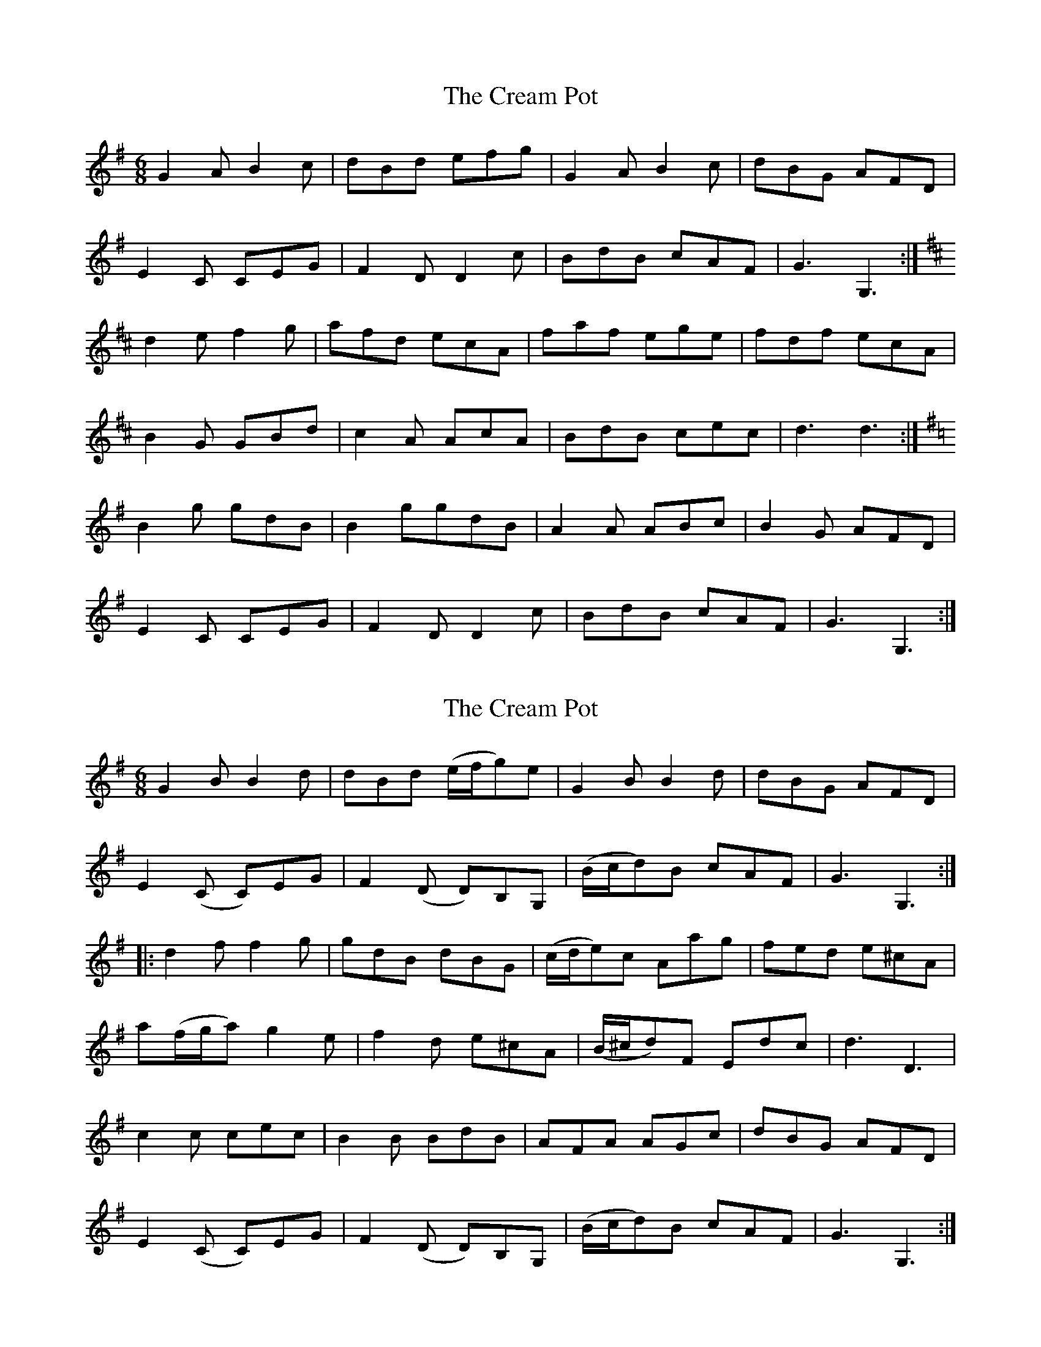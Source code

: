 X: 1
T: Cream Pot, The
Z: Innocent Bystander
S: https://thesession.org/tunes/5094#setting5094
R: jig
M: 6/8
L: 1/8
K: Gmaj
G2A B2c|dBd efg|G2A B2c|dBG AFD|
E2C CEG|F2D D2c|BdB cAF|G3G,3:|
K:D
d2e f2g|afd ecA|faf ege|fdf ecA|
B2G GBd|c2A AcA|BdB cec|d3d3:|
K:G
B2g gdB|B2 ggdB|A2A ABc|B2G AFD|
E2C CEG|F2D D2c|BdB cAF|G3G,3:|
X: 2
T: Cream Pot, The
Z: fynnjamin
S: https://thesession.org/tunes/5094#setting17411
R: jig
M: 6/8
L: 1/8
K: Gmaj
G2B B2d|dBd (e/f/g)e|G2B B2d|dBG AFD|E2(C C)EG|F2(D D)B,G,|(B/c/d)B cAF|G3G,3:||:d2f f2g|gdB dBG|(c/d/e)c Aag|fed e^cA|a(f/g/a) g2e|f2d e^cA|(B/^c/d)F Edc|d3 D3|c2c cec|B2B BdB|AFA AGc|dBG AFD|E2(C C)EG|F2(D D)B,G,|(B/c/d)B cAF|G3G,3:|

